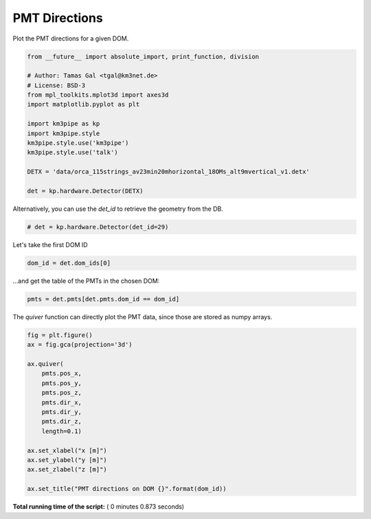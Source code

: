 

.. _sphx_glr_auto_examples_plot_pmt_directions.py:



==================
PMT Directions
==================

Plot the PMT directions for a given DOM.




.. code-block:: python

    from __future__ import absolute_import, print_function, division

    # Author: Tamas Gal <tgal@km3net.de>
    # License: BSD-3
    from mpl_toolkits.mplot3d import axes3d
    import matplotlib.pyplot as plt

    import km3pipe as kp
    import km3pipe.style
    km3pipe.style.use('km3pipe')
    km3pipe.style.use('talk')

    DETX = 'data/orca_115strings_av23min20mhorizontal_18OMs_alt9mvertical_v1.detx'

    det = kp.hardware.Detector(DETX)





.. rst-class:: sphx-glr-script-out

 Out::

    Loading style definitions from '/Users/tamasgal/Dev/km3pipe/km3pipe/kp-data/stylelib/km3pipe.mplstyle'
    Loading style definitions from '/Users/tamasgal/Dev/km3pipe/km3pipe/kp-data/stylelib/km3pipe-talk.mplstyle'
    Detector: Parsing the DETX header
    Detector: Reading PMT information...
    Detector: Done.


Alternatively, you can use the `det_id` to retrieve the geometry from the DB.



.. code-block:: python


    # det = kp.hardware.Detector(det_id=29)







Let's take the first DOM ID



.. code-block:: python

    dom_id = det.dom_ids[0]







...and get the table of the PMTs in the chosen DOM:



.. code-block:: python


    pmts = det.pmts[det.pmts.dom_id == dom_id]







The `quiver` function can directly plot the PMT data, since those are
stored as numpy arrays.



.. code-block:: python

    fig = plt.figure()
    ax = fig.gca(projection='3d')

    ax.quiver(
        pmts.pos_x,
        pmts.pos_y,
        pmts.pos_z,
        pmts.dir_x,
        pmts.dir_y,
        pmts.dir_z,
        length=0.1)

    ax.set_xlabel("x [m]")
    ax.set_ylabel("y [m]")
    ax.set_zlabel("z [m]")

    ax.set_title("PMT directions on DOM {}".format(dom_id))



.. image:: /auto_examples/images/sphx_glr_plot_pmt_directions_001.png
    :align: center




**Total running time of the script:** ( 0 minutes  0.873 seconds)



.. only :: html

 .. container:: sphx-glr-footer


  .. container:: sphx-glr-download

     :download:`Download Python source code: plot_pmt_directions.py <plot_pmt_directions.py>`



  .. container:: sphx-glr-download

     :download:`Download Jupyter notebook: plot_pmt_directions.ipynb <plot_pmt_directions.ipynb>`


.. only:: html

 .. rst-class:: sphx-glr-signature

    `Gallery generated by Sphinx-Gallery <https://sphinx-gallery.readthedocs.io>`_
